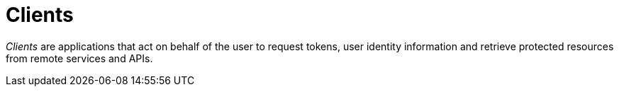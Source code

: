 = Clients
:page-sidebar: am_sidebar
:page-permalink: am_userguide_clients.html
:page-folder: am/user-guide

_Clients_ are applications that act on behalf of the user to request tokens, user identity information and retrieve protected resources from remote services and APIs.